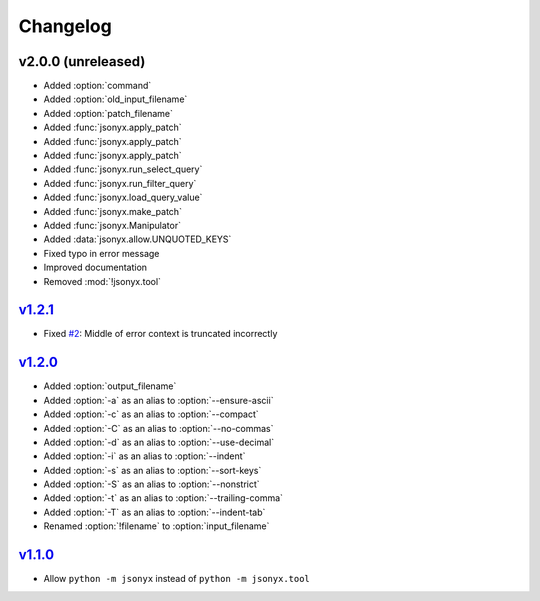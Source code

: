 Changelog
=========

v2.0.0 (unreleased)
-------------------

- Added :option:`command`
- Added :option:`old_input_filename`
- Added :option:`patch_filename`
- Added :func:`jsonyx.apply_patch`
- Added :func:`jsonyx.apply_patch`
- Added :func:`jsonyx.apply_patch`
- Added :func:`jsonyx.run_select_query`
- Added :func:`jsonyx.run_filter_query`
- Added :func:`jsonyx.load_query_value`
- Added :func:`jsonyx.make_patch`
- Added :func:`jsonyx.Manipulator`
- Added :data:`jsonyx.allow.UNQUOTED_KEYS`
- Fixed typo in error message
- Improved documentation
- Removed :mod:`!jsonyx.tool`

`v1.2.1 <https://pypi.org/project/jsonyx/1.2.1>`_
-------------------------------------------------

- Fixed `#2 <https://github.com/nineteendo/jsonyx/issues/2>`_: Middle of error context is truncated incorrectly

`v1.2.0 <https://pypi.org/project/jsonyx/1.2.0>`_
-------------------------------------------------

- Added :option:`output_filename`
- Added :option:`-a` as an alias to :option:`--ensure-ascii`
- Added :option:`-c` as an alias to :option:`--compact`
- Added :option:`-C` as an alias to :option:`--no-commas`
- Added :option:`-d` as an alias to :option:`--use-decimal`
- Added :option:`-i` as an alias to :option:`--indent`
- Added :option:`-s` as an alias to :option:`--sort-keys`
- Added :option:`-S` as an alias to :option:`--nonstrict`
- Added :option:`-t` as an alias to :option:`--trailing-comma`
- Added :option:`-T` as an alias to :option:`--indent-tab`
- Renamed :option:`!filename` to :option:`input_filename`

`v1.1.0 <https://pypi.org/project/jsonyx/1.1.0>`_
-------------------------------------------------

- Allow ``python -m jsonyx`` instead of ``python -m jsonyx.tool``
